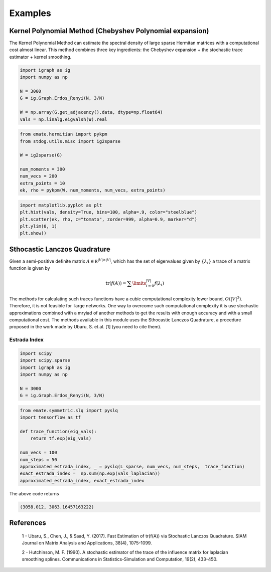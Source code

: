 ========
Examples
========

Kernel Polynomial Method (Chebyshev Polynomial expansion) 
=========================================================



The Kernel Polynomial Method can estimate the spectral density of large
sparse Hermitan matrices with a computational cost almost linear. This method
combines three key ingredients: the Chebyshev expansion + the stochastic
trace estimator + kernel smoothing.


.. code-block:: python

    import igraph as ig
    import numpy as np

    N = 3000
    G = ig.Graph.Erdos_Renyi(N, 3/N)

    W = np.array(G.get_adjacency().data, dtype=np.float64)
    vals = np.linalg.eigvalsh(W).real

.. code-block:: python

    from emate.hermitian import pykpm
    from stdog.utils.misc import ig2sparse 

    W = ig2sparse(G)

    num_moments = 300
    num_vecs = 200
    extra_points = 10
    ek, rho = pykpm(W, num_moments, num_vecs, extra_points)

.. code-block:: python

    import matplotlib.pyplot as plt
    plt.hist(vals, density=True, bins=100, alpha=.9, color="steelblue")
    plt.scatter(ek, rho, c="tomato", zorder=999, alpha=0.9, marker="d")
    plt.ylim(0, 1)
    plt.show()


.. image:: imgs/kpm.png

Sthocastic Lanczos Quadrature
=============================

Given a semi-positive definite matrix :math:`A \in \mathbb R^{|V|\times|V|}`,
which has the set of eigenvalues given by :math:`\{\lambda_i\}` a trace of
a matrix function is given by

.. math:: 

    \mathrm{tr}(f(A)) = \sum\limits_{i=0}^{|V|} f(\lambda_i)

The methods for calculating such traces functions have a
cubic computational complexity lower bound,  :math:`O(|V|^3)`.
Therefore, it is not feasible for  large networks. One way
to overcome such computational complexity it is use stochastic approximations
combined with a mryiad of another methods
to get the results with enough accuracy and with a small computational cost. 
The methods available in this module uses the Sthocastic Lanczos Quadrature, 
a procedure proposed in the work made by Ubaru, S. et.al. [1] (you need to cite them).


Estrada Index
^^^^^^^^^^^^^^^^

.. code-block:: python

    import scipy
    import scipy.sparse
    import igraph as ig
    import numpy as np

    N = 3000
    G = ig.Graph.Erdos_Renyi(N, 3/N) 

.. code-block:: python

    from emate.symmetric.slq import pyslq
    import tensorflow as tf

    def trace_function(eig_vals):
        return tf.exp(eig_vals)

    num_vecs = 100
    num_steps = 50
    approximated_estrada_index, _ = pyslq(L_sparse, num_vecs, num_steps,  trace_function)
    exact_estrada_index =  np.sum(np.exp(vals_laplacian))
    approximated_estrada_index, exact_estrada_index


The above code returns

.. code-block:: bash

    (3058.012, 3063.16457163222)

References
==========

    1 - Ubaru, S., Chen, J., & Saad, Y. (2017). Fast Estimation of tr(f(A)) via Stochastic Lanczos Quadrature. 
    SIAM Journal on Matrix Analysis and Applications, 38(4), 1075-1099.

    2 - Hutchinson, M. F. (1990). A stochastic estimator of the trace of the
    influence matrix for laplacian smoothing splines. Communications in
    Statistics-Simulation and Computation, 19(2), 433-450.
